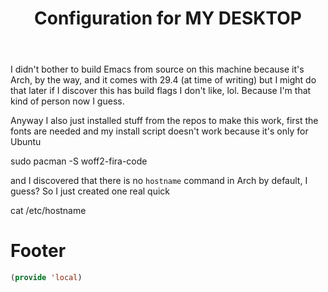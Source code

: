 #+TITLE: Configuration for MY DESKTOP

I didn't bother to build Emacs from source on this machine because it's Arch, by the way, and it comes with 29.4 (at time of writing) but I might do that later if I discover this has build flags I don't like, lol. Because I'm that kind of person now I guess.

Anyway I also just installed stuff from the repos to make this work, first the fonts are needed and my install script doesn't work because it's only for Ubuntu

#+begin_example bash
  sudo pacman -S woff2-fira-code
#+end_example

and I discovered that there is no ~hostname~ command in Arch by default, I guess? So I just created one real quick
#+begin_example bash :tangle /sudo::/usr/local/bin/hostname :chmod 0755 :shebang /bin/bash
  cat /etc/hostname
#+end_example

* Footer
#+BEGIN_SRC emacs-lisp
  (provide 'local)
#+END_SRC
